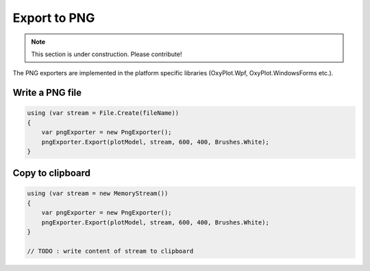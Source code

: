=============
Export to PNG
=============

.. note:: This section is under construction. Please contribute!

The PNG exporters are implemented in the platform specific libraries (OxyPlot.Wpf, OxyPlot.WindowsForms etc.).


Write a PNG file
----------------

.. code:: csharp

    using (var stream = File.Create(fileName))
    {
        var pngExporter = new PngExporter();
        pngExporter.Export(plotModel, stream, 600, 400, Brushes.White);
    }


Copy to clipboard
-----------------

.. code:: csharp

    using (var stream = new MemoryStream())
    {
        var pngExporter = new PngExporter();
        pngExporter.Export(plotModel, stream, 600, 400, Brushes.White);
    }
    
    // TODO : write content of stream to clipboard
